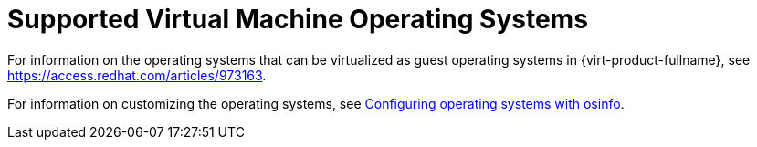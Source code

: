 :_content-type: REFERENCE
[id="Supported_virtual_machines"]
= Supported Virtual Machine Operating Systems

For information on the operating systems that can be virtualized as guest operating systems in {virt-product-fullname}, see link:https://access.redhat.com/articles/973163[].

For information on customizing the operating systems, see link:{URL_virt_product_docs}{URL_format}/virtual_machine_management_guide/index#Configuring_operating_systems_with_osinfo[Configuring operating systems with osinfo].
